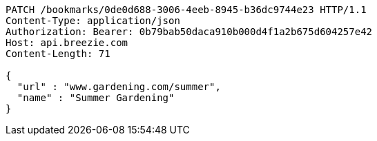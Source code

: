 [source,http,options="nowrap"]
----
PATCH /bookmarks/0de0d688-3006-4eeb-8945-b36dc9744e23 HTTP/1.1
Content-Type: application/json
Authorization: Bearer: 0b79bab50daca910b000d4f1a2b675d604257e42
Host: api.breezie.com
Content-Length: 71

{
  "url" : "www.gardening.com/summer",
  "name" : "Summer Gardening"
}
----